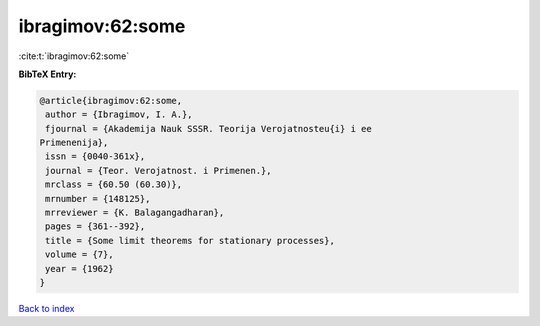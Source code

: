 ibragimov:62:some
=================

:cite:t:`ibragimov:62:some`

**BibTeX Entry:**

.. code-block:: bibtex

   @article{ibragimov:62:some,
    author = {Ibragimov, I. A.},
    fjournal = {Akademija Nauk SSSR. Teorija Verojatnosteu{i} i ee
   Primenenija},
    issn = {0040-361x},
    journal = {Teor. Verojatnost. i Primenen.},
    mrclass = {60.50 (60.30)},
    mrnumber = {148125},
    mrreviewer = {K. Balagangadharan},
    pages = {361--392},
    title = {Some limit theorems for stationary processes},
    volume = {7},
    year = {1962}
   }

`Back to index <../By-Cite-Keys.html>`__
